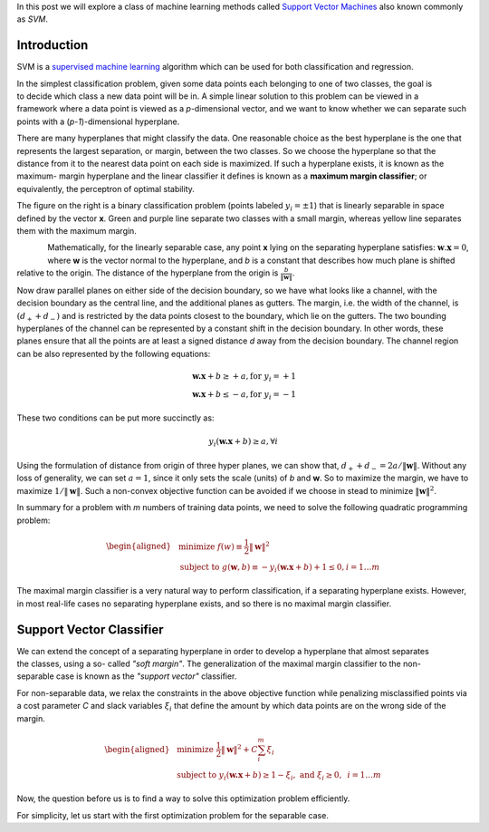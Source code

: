 .. title: Support Vector Machines
.. slug: svmModels
.. date: 2016-10-10 20:30:00 UTC-07:00
.. tags: ML, mathjax, Python
.. category: ML
.. link:
.. disqus_identifier: svmModels.sadanand
.. description:
.. type: text
.. author: Sadanand Singh

In this post we will explore a class of machine learning methods called `Support
Vector Machines <https://en.wikipedia.org/wiki/Support_vector_machine>`__ also
known commonly as *SVM*.


Introduction
------------

SVM is a `supervised machine learning
<https://en.wikipedia.org/wiki/Supervised_learning>`__ algorithm which can be
used for both classification and regression.

.. figure:: ../../images/binaryclass_2d-300x284.png
    :alt: SVC
    :align: right

In the simplest classification problem, given some data points each belonging to
one of two classes, the goal is to decide which class a new data point will
be in. A simple linear solution to this problem can be viewed in a framework
where a data point is viewed as a *p*-dimensional vector, and we want to know
whether we can separate such points with a
(*p-1*)-dimensional hyperplane.

There are many hyperplanes that might classify the data. One reasonable choice
as the best hyperplane is the one that represents the largest separation, or
margin, between the two classes. So we choose the hyperplane so that the
distance from it to the nearest data point on each side is maximized. If such a
hyperplane exists, it is known as the maximum- margin hyperplane and the linear
classifier it defines is known as a **maximum margin classifier**; or
equivalently, the perceptron of optimal stability.

The figure on the right is a binary classification problem (points labeled
:math:`y_i = \pm 1`) that is linearly separable in space defined by the vector
**x**. Green and purple line separate two classes with a small margin, whereas
yellow line separates them with the maximum margin.

.. figure:: ../../images/binaryclass_margin-300x266.png
    :alt: MaxMarginClassification
    :align: left

Mathematically, for the linearly separable case, any point **x** lying on the
separating hyperplane satisfies: :math:`\mathbf{w} . \mathbf{x} = 0`, where
**w** is the vector normal to the hyperplane, and *b* is a constant that
describes how much plane is shifted relative to the origin. The distance of the
hyperplane from the origin is :math:`\frac{b}{\lVert \mathbf{w} \rVert}`.

Now draw parallel planes on either side of the decision boundary, so we have
what looks like a channel, with the decision boundary as the central line, and
the additional planes as gutters. The margin, i.e. the width of the channel, is
:math:`(d_+ + d_-)` and is restricted by the data points closest to the
boundary, which lie on the gutters. The two bounding hyperplanes of the channel
can be represented by a constant shift in the decision boundary. In other words,
these planes ensure that all the points are at least a signed distance `d` away
from the decision boundary. The channel region can be also represented by the
following equations:

.. math::

    \mathbf{w.x} + b \ge +a, \text{for  } y_i = +1 \\
    \mathbf{w.x} + b \le -a, \text{for  } y_i = -1

These two conditions can be put more succinctly as:

.. math::

    y_i (\mathbf{w.x} + b) \ge a, \forall i

Using the formulation of distance from origin of three hyper planes, we can show
that, :math:`d_+ + d_- = 2a / \lVert \mathbf{w} \rVert`. Without any loss of
generality, we can set :math:`a = 1`, since it only sets the scale (units) of
`b` and **w**. So to maximize the margin, we have to maximize
:math:`1 / \lVert \mathbf{w} \rVert`.
Such a non-convex objective function can be avoided if we
choose in stead to minimize :math:`{\lVert \mathbf{w} \rVert}^2`.

In summary for a problem with `m` numbers of training data points, we need to solve
the following quadratic programming problem:

.. math::

    \begin{aligned}
    & {\text{minimize  }}
    f(w)  \equiv \frac{1}{2} {\lVert \mathbf{w} \rVert}^2 \\
    & \text{subject to  }
    g(\mathbf{w}, b) \equiv -y_i (\mathbf{w.x} + b) + 1 \le 0, i = 1 \ldots m
    \end{aligned}

The maximal margin classifier is a very natural way to perform classification,
if a separating hyperplane exists. However, in most real-life cases no
separating hyperplane exists, and so there is no maximal margin classifier.

Support Vector Classifier
-------------------------

.. figure:: ../../images/softmargin-300x266.png
    :alt: MaxMarginClassification
    :align: right

We can extend the concept of a separating hyperplane in order to develop a
hyperplane that almost separates the classes, using a so- called *"soft
margin"*. The generalization of the maximal margin classifier to the non-
separable case is known as the *"support vector"* classifier.

For non-separable data, we relax the constraints in the above objective function
while penalizing misclassified points via a cost parameter `C` and slack
variables :math:`\xi_i` that define the amount by which data points are on the
wrong side of the margin.

.. math::

    \begin{aligned}
    & {\text{minimize  }}
    \frac{1}{2} {\lVert \mathbf{w} \rVert}^2 + C \sum_{i}^{m} \xi_i\\
    & \text{subject to  }
    y_i (\mathbf{w.x} + b) \ge 1 - \xi_i, \text{  }
    \text{   and   } \xi_i \ge 0, \text{   } i = 1 \ldots m
    \end{aligned}

Now, the question before us is to find a way to solve this optimization problem efficiently.

For simplicity, let us start with the first optimization problem for the separable case.
